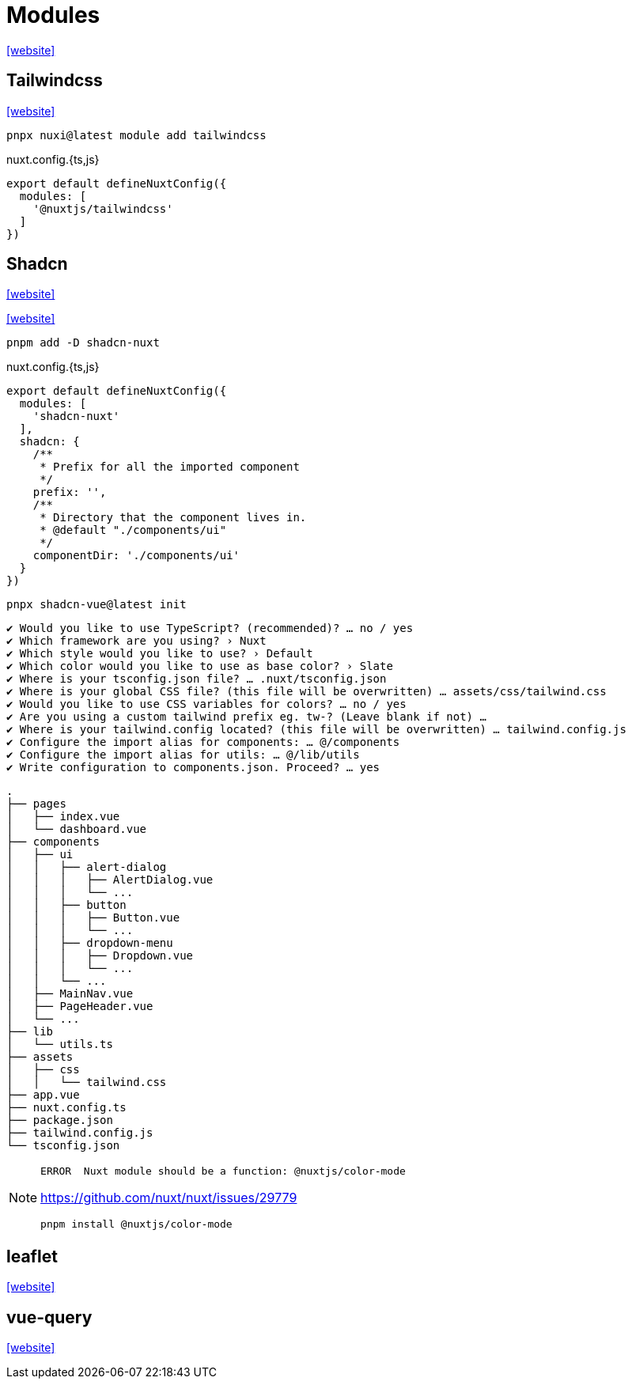 = Modules
:url-website: https://nuxt.com/modules

{url-website}[[website\]]

== Tailwindcss

https://nuxt.com/modules/tailwindcss[[website\]]

[,bash]
----
pnpx nuxi@latest module add tailwindcss
----

[,javascripte,title="nuxt.config.{ts,js}"]
----
export default defineNuxtConfig({
  modules: [
    '@nuxtjs/tailwindcss'
  ]
})
----

== Shadcn

https://nuxt.com/modules/shadcn[[website\]]

https://www.shadcn-vue.com/docs/installation/nuxt[[website\]]

[,bash]
----
pnpm add -D shadcn-nuxt
----

[,javascripte,title="nuxt.config.{ts,js}"]
----
export default defineNuxtConfig({
  modules: [
    'shadcn-nuxt'
  ],
  shadcn: {
    /**
     * Prefix for all the imported component
     */
    prefix: '',
    /**
     * Directory that the component lives in.
     * @default "./components/ui"
     */
    componentDir: './components/ui'
  }
})
----

[,bash]
----
pnpx shadcn-vue@latest init
----

....
✔ Would you like to use TypeScript? (recommended)? … no / yes
✔ Which framework are you using? › Nuxt
✔ Which style would you like to use? › Default
✔ Which color would you like to use as base color? › Slate
✔ Where is your tsconfig.json file? … .nuxt/tsconfig.json
✔ Where is your global CSS file? (this file will be overwritten) … assets/css/tailwind.css
✔ Would you like to use CSS variables for colors? … no / yes
✔ Are you using a custom tailwind prefix eg. tw-? (Leave blank if not) … 
✔ Where is your tailwind.config located? (this file will be overwritten) … tailwind.config.js
✔ Configure the import alias for components: … @/components
✔ Configure the import alias for utils: … @/lib/utils
✔ Write configuration to components.json. Proceed? … yes
....

....
.
├── pages
│   ├── index.vue
│   └── dashboard.vue
├── components
│   ├── ui
│   │   ├── alert-dialog
│   │   │   ├── AlertDialog.vue
│   │   │   └── ...
│   │   ├── button
│   │   │   ├── Button.vue
│   │   │   └── ...
│   │   ├── dropdown-menu
│   │   │   ├── Dropdown.vue
│   │   │   └── ...
│   │   └── ...
│   ├── MainNav.vue
│   ├── PageHeader.vue
│   └── ...
├── lib
│   └── utils.ts
├── assets
│   ├── css
│   │   └── tailwind.css
├── app.vue
├── nuxt.config.ts
├── package.json
├── tailwind.config.js
└── tsconfig.json
....

[NOTE]
====
....
ERROR  Nuxt module should be a function: @nuxtjs/color-mode   
....

https://github.com/nuxt/nuxt/issues/29779

[,bash]
----
pnpm install @nuxtjs/color-mode
----
====

== leaflet

https://nuxt.com/modules/leaflet[[website\]]

== vue-query

https://nuxt.com/modules/vue-query[[website\]]